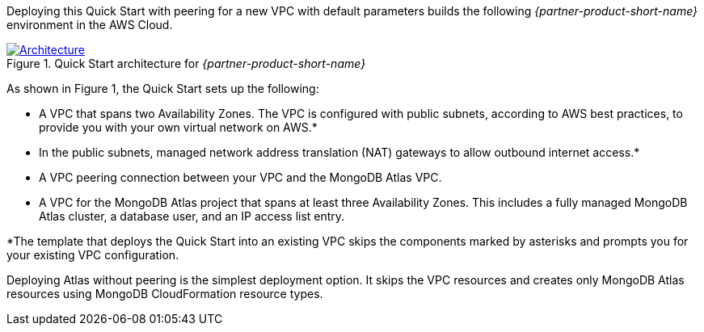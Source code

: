 Deploying this Quick Start with peering for a new VPC with
default parameters builds the following _{partner-product-short-name}_ environment in the
AWS Cloud.

// Replace this example diagram with your own. Send us your source PowerPoint file. Be sure to follow our guidelines here : http://(we should include these points on our contributors giude)
[#architecture1]
.Quick Start architecture for _{partner-product-short-name}_
[link=images/simple-quickstart-arch.png]
image::../images/simple-quickstart-arch.png[Architecture]

As shown in Figure 1, the Quick Start sets up the following:

* A VPC that spans two Availability Zones. The VPC is configured with public subnets, according to AWS best practices, to provide you with your own virtual network on AWS.*
* In the public subnets, managed network address translation (NAT) gateways to allow outbound internet access.*
* A VPC peering connection between your VPC and the MongoDB Atlas VPC.
* A VPC for the MongoDB Atlas project that spans at least three Availability Zones. This includes a fully managed MongoDB Atlas cluster, a database user, and an IP access list entry.

*The template that deploys the Quick Start into an existing VPC skips
the components marked by asterisks and prompts you for your existing VPC
configuration.

Deploying Atlas without peering is the simplest deployment option. It skips the VPC resources and creates only MongoDB Atlas resources using MongoDB CloudFormation resource types.
